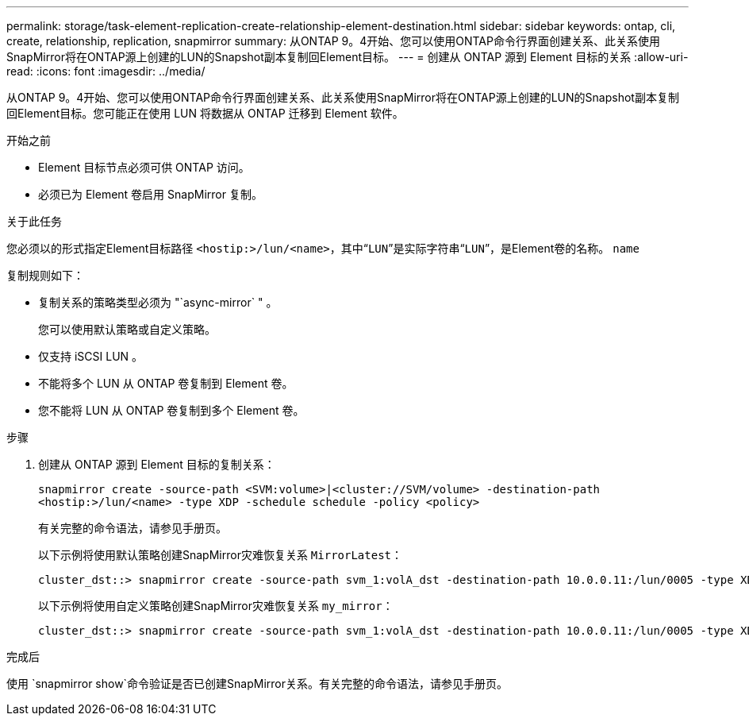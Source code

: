 ---
permalink: storage/task-element-replication-create-relationship-element-destination.html 
sidebar: sidebar 
keywords: ontap, cli, create, relationship, replication, snapmirror 
summary: 从ONTAP 9。4开始、您可以使用ONTAP命令行界面创建关系、此关系使用SnapMirror将在ONTAP源上创建的LUN的Snapshot副本复制回Element目标。 
---
= 创建从 ONTAP 源到 Element 目标的关系
:allow-uri-read: 
:icons: font
:imagesdir: ../media/


[role="lead"]
从ONTAP 9。4开始、您可以使用ONTAP命令行界面创建关系、此关系使用SnapMirror将在ONTAP源上创建的LUN的Snapshot副本复制回Element目标。您可能正在使用 LUN 将数据从 ONTAP 迁移到 Element 软件。

.开始之前
* Element 目标节点必须可供 ONTAP 访问。
* 必须已为 Element 卷启用 SnapMirror 复制。


.关于此任务
您必须以的形式指定Element目标路径 `<hostip:>/lun/<name>`，其中“`LUN`”是实际字符串“`LUN`”，是Element卷的名称。 `name`

复制规则如下：

* 复制关系的策略类型必须为 "`async-mirror` " 。
+
您可以使用默认策略或自定义策略。

* 仅支持 iSCSI LUN 。
* 不能将多个 LUN 从 ONTAP 卷复制到 Element 卷。
* 您不能将 LUN 从 ONTAP 卷复制到多个 Element 卷。


.步骤
. 创建从 ONTAP 源到 Element 目标的复制关系：
+
`snapmirror create -source-path <SVM:volume>|<cluster://SVM/volume> -destination-path <hostip:>/lun/<name> -type XDP -schedule schedule -policy <policy>`

+
有关完整的命令语法，请参见手册页。

+
以下示例将使用默认策略创建SnapMirror灾难恢复关系 `MirrorLatest`：

+
[listing]
----
cluster_dst::> snapmirror create -source-path svm_1:volA_dst -destination-path 10.0.0.11:/lun/0005 -type XDP -schedule my_daily -policy MirrorLatest
----
+
以下示例将使用自定义策略创建SnapMirror灾难恢复关系 `my_mirror`：

+
[listing]
----
cluster_dst::> snapmirror create -source-path svm_1:volA_dst -destination-path 10.0.0.11:/lun/0005 -type XDP -schedule my_daily -policy my_mirror
----


.完成后
使用 `snapmirror show`命令验证是否已创建SnapMirror关系。有关完整的命令语法，请参见手册页。
